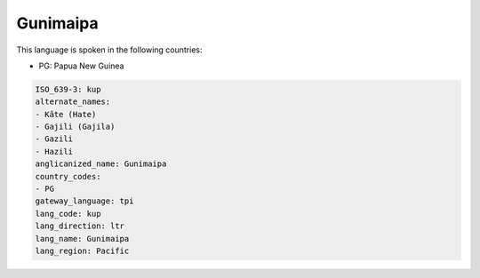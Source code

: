 .. _kup:

Gunimaipa
=========

This language is spoken in the following countries:

* PG: Papua New Guinea

.. code-block:: yaml

    ISO_639-3: kup
    alternate_names:
    - Kâte (Hate)
    - Gajili (Gajila)
    - Gazili
    - Hazili
    anglicanized_name: Gunimaipa
    country_codes:
    - PG
    gateway_language: tpi
    lang_code: kup
    lang_direction: ltr
    lang_name: Gunimaipa
    lang_region: Pacific
    
